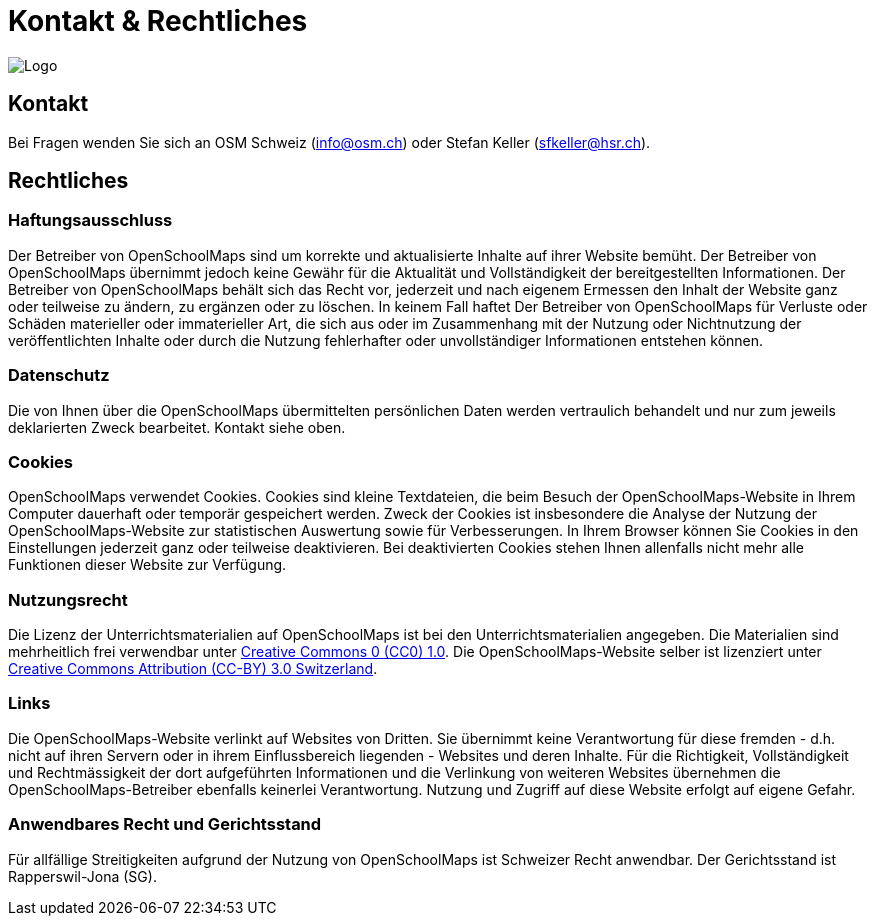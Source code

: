 = Kontakt & Rechtliches

:date: 2018-07-11
:category: OpenSchoolMaps
:tags: Kontakt, Kontaktdaten, Email, PDF
:slug: kontakt

image::../images/logo_openschoolmaps_web_128x87.png["Logo"]

== Kontakt

Bei Fragen wenden Sie sich an OSM Schweiz (info@osm.ch) oder Stefan Keller (sfkeller@hsr.ch).


== Rechtliches

=== Haftungsausschluss

Der Betreiber von OpenSchoolMaps sind um korrekte und aktualisierte Inhalte auf ihrer Website bemüht. Der Betreiber von OpenSchoolMaps übernimmt jedoch keine Gewähr für die Aktualität und Vollständigkeit der bereitgestellten Informationen. Der Betreiber von OpenSchoolMaps behält sich das Recht vor, jederzeit und nach eigenem Ermessen den Inhalt der Website ganz oder teilweise zu ändern, zu ergänzen oder zu löschen. In keinem Fall haftet Der Betreiber von OpenSchoolMaps für Verluste oder Schäden materieller oder immaterieller Art, die sich aus oder im Zusammenhang mit der Nutzung oder Nichtnutzung der veröffentlichten Inhalte oder durch die Nutzung fehlerhafter oder unvollständiger Informationen entstehen können.

=== Datenschutz

Die von Ihnen über die OpenSchoolMaps übermittelten persönlichen Daten werden vertraulich behandelt und nur zum jeweils deklarierten Zweck bearbeitet. Kontakt siehe oben.

=== Cookies

OpenSchoolMaps verwendet Cookies. Cookies sind kleine Textdateien, die beim Besuch der OpenSchoolMaps-Website in Ihrem Computer dauerhaft oder temporär gespeichert werden. Zweck der Cookies ist insbesondere die Analyse der Nutzung der OpenSchoolMaps-Website zur statistischen Auswertung sowie für Verbesserungen.
In Ihrem Browser können Sie Cookies in den Einstellungen jederzeit ganz oder teilweise deaktivieren. Bei deaktivierten Cookies stehen Ihnen allenfalls nicht mehr alle Funktionen dieser Website zur Verfügung.

=== Nutzungsrecht

Die Lizenz der Unterrichtsmaterialien auf OpenSchoolMaps ist bei den Unterrichtsmaterialien angegeben. Die Materialien sind mehrheitlich frei verwendbar unter http://creativecommons.org/publicdomain/zero/1.0/[Creative Commons 0 (CC0) 1.0]. Die OpenSchoolMaps-Website selber ist lizenziert unter https://creativecommons.org/licenses/by/3.0/ch/deed.en_US[Creative Commons Attribution (CC-BY) 3.0 Switzerland].

=== Links

Die OpenSchoolMaps-Website verlinkt auf Websites von Dritten. Sie übernimmt keine Verantwortung für diese fremden - d.h. nicht auf ihren Servern oder in ihrem Einflussbereich liegenden - Websites und deren Inhalte. Für die Richtigkeit, Vollständigkeit und Rechtmässigkeit der dort aufgeführten Informationen und die Verlinkung von weiteren Websites übernehmen die OpenSchoolMaps-Betreiber ebenfalls keinerlei Verantwortung. Nutzung und Zugriff auf diese Website erfolgt auf eigene Gefahr.

=== Anwendbares Recht und Gerichtsstand

Für allfällige Streitigkeiten aufgrund der Nutzung von OpenSchoolMaps ist Schweizer Recht anwendbar. Der Gerichtsstand ist Rapperswil-Jona (SG).